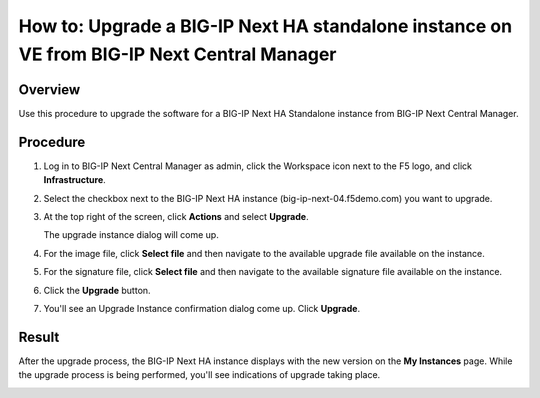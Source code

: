 ..
  Tami Skelton
  Updated: 10/10/2022.

=====================================================================================================
How to: Upgrade a BIG-IP Next HA standalone instance on VE from BIG-IP Next Central Manager
=====================================================================================================

Overview
========
Use this procedure to upgrade the software for a BIG-IP Next HA Standalone instance from BIG-IP Next Central Manager.

Procedure
=========
#. Log in to BIG-IP Next Central Manager as admin, click the Workspace icon next to the F5 logo, and click **Infrastructure**.
#. Select the checkbox next to the BIG-IP Next HA instance (big-ip-next-04.f5demo.com) you want to upgrade.
#. At the top right of the screen, click **Actions** and select **Upgrade**.
   
   .. image:: ./lab6_upgrade_img01_instances_list_actions_menu.png
      :scale: 25%
   
   The upgrade instance dialog will come up.
   
   .. image:: ./lab6_upgrade_img02_initial.png
      :scale: 25%
#. For the image file, click **Select file** and then navigate to the available upgrade file available on the instance.
#. For the signature file, click **Select file** and then navigate to the available signature file available on the instance.
   
   .. image:: ./lab6_upgrade_img03_selected_file_upgrade_signature_file.png
      :scale: 25%
#. Click the **Upgrade** button.
#. You'll see an Upgrade Instance confirmation dialog come up. Click **Upgrade**.
   
   .. image:: ./lab6_upgrade_img04_upgrade_instance_confirm.png
      :scale: 25%

Result
======
After the upgrade process, the BIG-IP Next HA instance displays with the new version on the **My Instances** page. While the upgrade process is being performed, you'll see indications of upgrade taking place.

.. image:: ./lab6_upgrade_img05_instances_list_upgrading_instance4.png
   :scale: 25%
